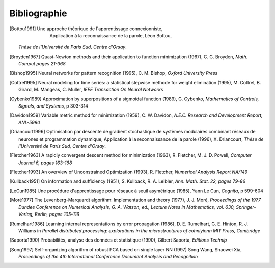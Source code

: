 

Bibliographie
=============

.. [Bottou1991] Une approche théorique de l'apprentissage connexionniste,
    Application à la reconnaissance de la parole, Léon Bottou,
   *Thèse de l'Université de Paris Sud, Centre d'Orsay*.
   
.. [Broyden1967] Quasi-Newton methods and their application to function minimization (1967),
   C. G. Broyden, *Math. Comput pages 21-368*

.. [Bishop1995] Neural networks for pattern recognition (1995),
   C. M. Bishop, *Oxford University Press*
   
.. [Cottrel1995] Neural modeling for time series: a statistical stepwise methode for weight elimination (1995),
   M. Cottrel, B. Girard, M. Mangeas, C. Muller, *IEEE Transaction On Neural Networks*
   
.. [Cybenko1989] Approximation by superpositions of a sigmoidal function (1989),
   G. Cybenko, *Mathematics of Controls, Signals, and Systems*, 
   p 303-314

.. [Davidon1959] Variable metric method for minimization (1959),
   C. W. Davidon, *A.E.C. Research and Development Report, ANL-5990*

.. [Driancourt1996] Optimisation par descente de gradient stochastique de systèmes modulaires 
   combinant réseaux de neurones et programmation dynamique, 
   Application à la reconnaissance de la parole (1996), X. Driancourt,
   *Thèse de l'Université de Paris Sud, Centre d'Orsay*.
   
.. [Fletcher1963] A rapidly convergent descent method for minimization (1963),
   R. Fletcher, M. J. D. Powell, *Computer Journal 6, pages 163-168*

.. [Fletcher1993] An overview of Unconstrained Optimization (1993),
   R. Fletcher, *Numerical Analysis Report NA/149*
   
.. [Kullback1951] On information and sufficiency (1951),
   S. Kullback, R. A. Leibler, *Ann. Math. Stat. 22, pages 79-86*

.. [LeCun1985] Une procédure d'apprentissage pour réseaux à seuil asymétrique (1985),
   Yann Le Cun, *Cognita*, p 599-604

.. [Moré1977] The Levenberg-Marquardt algorithm: Implementation and theory (1977), J. J. Moré,
   *Proceedings of the 1977 Dundee Conference on Numerical Analysis, G. A. Watson, ed., 
   Lecture Notes in Mathematics, vol. 630, Springer-Verlag, Berlin, pages 105-116*

.. [Rumelhart1986] Learning internal representations by error propagation (1986),
   D. E. Rumelhart, G. E. Hinton, R. J. Williams 
   in *Parallel distributed processing: explorations in the microstructures of cohniyionn MIT Press, Cambridge*

.. [Saporta1990] Probabilités, analyse des données et statistique (1990),
   Gilbert Saporta, *Editions Technip*

.. [Song1997] Self-organizing algorithm of robust PCA based on single layer NN (1997)
   Song Wang, Shaowei Xia,
   *Proceedings of the 4th International Conference Document Analysis and Recognition*
